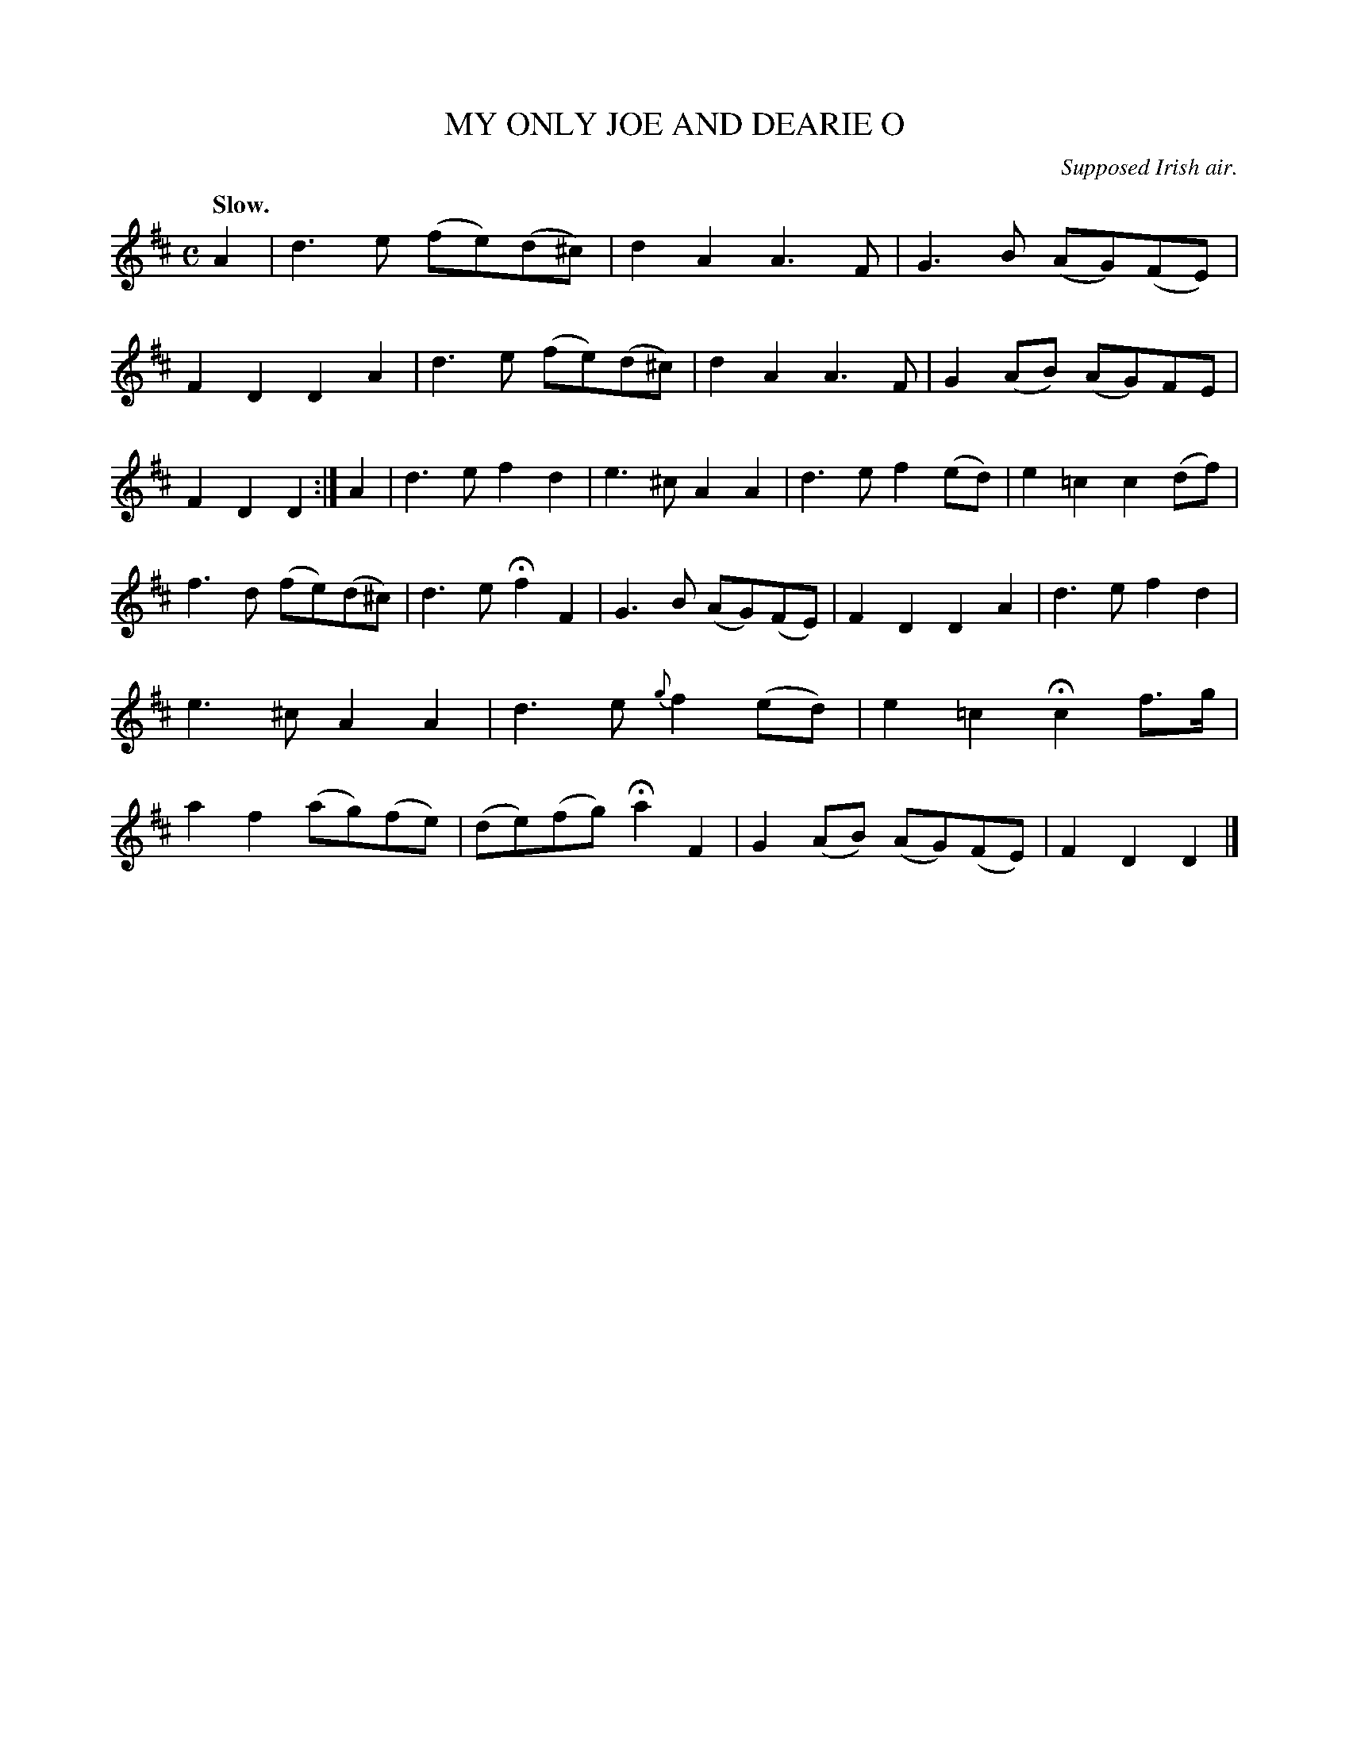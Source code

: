 X: 10553
T: MY ONLY JOE AND DEARIE O
O: Supposed Irish air.
Q: "Slow."
%R: air, march
B: W. Hamilton "Universal Tune-Book" Vol. 1 Glasgow 1844 p.55 #3
S: http://imslp.org/wiki/Hamilton's_Universal_Tune-Book_(Various)
Z: 2016 John Chambers <jc:trillian.mit.edu>
M: C
L: 1/8
K: D
% - - - - - - - - - - - - - - - - - - - - - - - - -
A2 |\
d3e (fe)(d^c) | d2A2 A3F |\
G3B (AG)(FE) | F2D2 D2A2 |\
d3e (fe)(d^c) | d2A2 A3F |\
G2(AB) (AG)FE | F2D2 D2 :|\
A2 |\
d3e f2d2 | e3^c A2A2 |\
d3e f2(ed) | e2=c2 c2(df) |
f3d (fe)(d^c) | d3e Hf2F2 |\
G3B (AG)(FE) | F2D2 D2A2 |\
d3e f2d2 | e3^c A2A2 |\
d3e {g}f2(ed) | e2=c2 Hc2 f>g |\
a2f2 (ag)(fe) | (de)(fg) Ha2 F2 |\
G2(AB) (AG)(FE) | F2D2 D2 |]
% - - - - - - - - - - - - - - - - - - - - - - - - -
